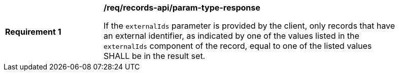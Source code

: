 [[req_records-api_param-externalid-response]]
[width="90%",cols="2,6a"]
|===
^|*Requirement {counter:req-id}* |*/req/records-api/param-type-response*

If the `externalIds` parameter is provided by the client, only records that have an external identifier, as indicated by one of the values listed in the `externalIds` component of the record, equal to one of the listed values SHALL be in the result set. 
|===


